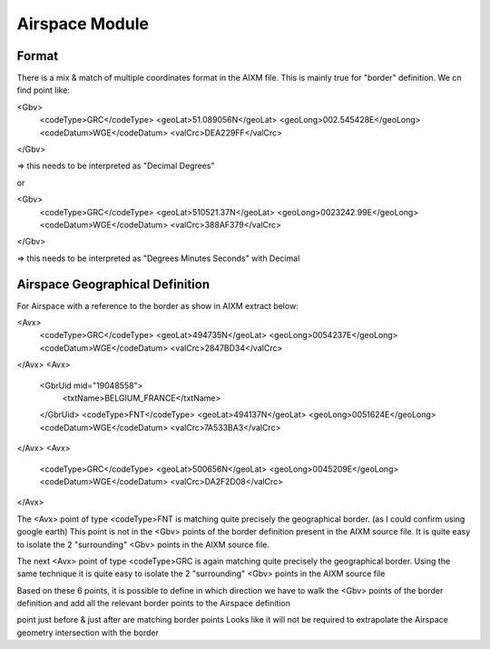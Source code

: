 Airspace Module
===============

Format
------

There is a mix & match of multiple coordinates format in the AIXM file.
This is mainly true for "border" definition.
We cn find point like:

<Gbv>
    <codeType>GRC</codeType>
    <geoLat>51.089056N</geoLat>
    <geoLong>002.545428E</geoLong>
    <codeDatum>WGE</codeDatum>
    <valCrc>DEA229FF</valCrc>
</Gbv>

=> this needs to be interpreted as "Decimal Degrees"

or

<Gbv>
    <codeType>GRC</codeType>
    <geoLat>510521.37N</geoLat>
    <geoLong>0023242.99E</geoLong>
    <codeDatum>WGE</codeDatum>
    <valCrc>388AF379</valCrc>
</Gbv>

=> this needs to be interpreted as "Degrees Minutes Seconds" with Decimal


Airspace Geographical Definition
--------------------------------

For Airspace with a reference to the border as show in AIXM extract below:

<Avx>
    <codeType>GRC</codeType>
    <geoLat>494735N</geoLat>
    <geoLong>0054237E</geoLong>
    <codeDatum>WGE</codeDatum>
    <valCrc>2847BD34</valCrc>
</Avx>
<Avx>
    <GbrUid mid="19048558">
        <txtName>BELGIUM_FRANCE</txtName>
    </GbrUid>
    <codeType>FNT</codeType>
    <geoLat>494137N</geoLat>
    <geoLong>0051624E</geoLong>
    <codeDatum>WGE</codeDatum>
    <valCrc>7A533BA3</valCrc>
</Avx>
<Avx>
    <codeType>GRC</codeType>
    <geoLat>500656N</geoLat>
    <geoLong>0045209E</geoLong>
    <codeDatum>WGE</codeDatum>
    <valCrc>DA2F2D08</valCrc>
</Avx>

The <Avx> point of type <codeType>FNT is matching quite precisely the geographical border.
(as I could confirm using google earth) 
This point is not in the <Gbv> points of the border definition present in the AIXM source file.
It is quite easy to isolate the 2 "surrounding" <Gbv> points in the AIXM source file.

The next <Avx> point of type <codeType>GRC is again matching quite precisely the geographical border.
Using the same technique it is quite easy to isolate the 2 "surrounding" <Gbv> points in the AIXM source file

Based on these 6 points, it is possible to define in which direction we have to walk the <Gbv> points
of the border definition and add all the relevant border points to the Airspace definition



point just before & just after are matching border points
Looks like it will not be required to extrapolate the Airspace geometry intersection with the border

